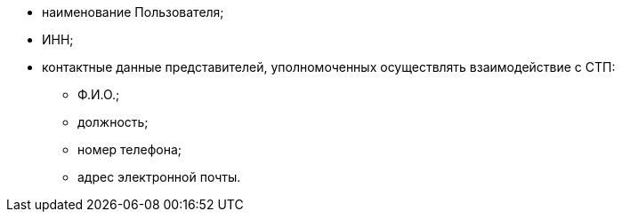* наименование Пользователя;
* ИНН;
* контактные данные представителей, уполномоченных осуществлять взаимодействие с СТП:
** Ф.И.О.;
** должность;
** номер телефона;
** адрес электронной почты.
